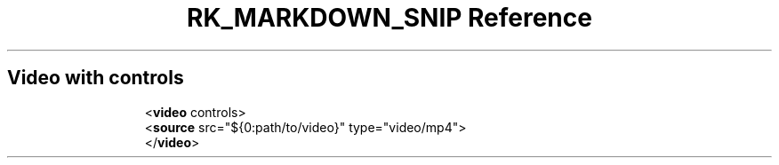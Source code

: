 .\" Automatically generated by Pandoc 3.6.3
.\"
.TH "RK_MARKDOWN_SNIP Reference" "" "" ""
.SH Video with controls
.IP
.EX
<\f[B]video\f[R] controls>
  <\f[B]source\f[R] src=\[dq]${0:path/to/video}\[dq] type=\[dq]video/mp4\[dq]>
</\f[B]video\f[R]>
.EE

